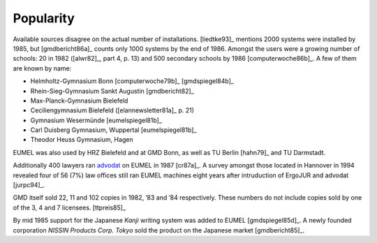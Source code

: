 Popularity
----------

Available sources disagree on the actual number of installations. [liedtke93]_
mentions 2000 systems were installed by 1985, but [gmdbericht86a]_ counts
only 1000 systems by the end of 1986. Amongst the users were a growing number
of schools: 20 in 1982 ([alwr82]_, part 4, p. 13) and 500 secondary schools by
1986 [computerwoche86b]_. A few of them are known by name:

- Helmholtz-Gymnasium Bonn [computerwoche79b]_ [gmdspiegel84b]_
- Rhein-Sieg-Gymnasium Sankt Augustin [gmdbericht82]_
- Max-Planck-Gymnasium Bielefeld
- Ceciliengymnasium Bielefeld ([elannewsletter81a]_ p. 21)
- Gymnasium Wesermünde [eumelspiegel81b]_
- Carl Duisberg Gymnasium, Wuppertal [eumelspiegel81b]_
- Theodor Heuss Gymnasium, Hagen

EUMEL was also used by HRZ Bielefeld and at GMD Bonn, as well as TU Berlin
[hahn79]_ and TU Darmstadt.

Additionally 400 lawyers ran advodat_ on EUMEL in 1987 [cr87a]_. A survey
amongst those located in Hannover in 1994 revealed four of 56 (7%) law offices
still ran EUMEL machines eight years after intruduction of ErgoJUR and advodat
[jurpc94]_.

GMD itself sold 22, 11 and 102 copies in 1982, ’83 and ’84 respectively. These
numbers do not include copies sold by one of the 3, 4 and 7 licensees.
[ttpreis85]_

By mid 1985 support for the Japanese *Kanji* writing system was added to EUMEL
[gmdspiegel85d]_. A newly founded corporation *NISSIN Products Corp. Tokyo*
sold the product on the Japanese market [gmdbericht85]_.

.. _advodat: #advodat

